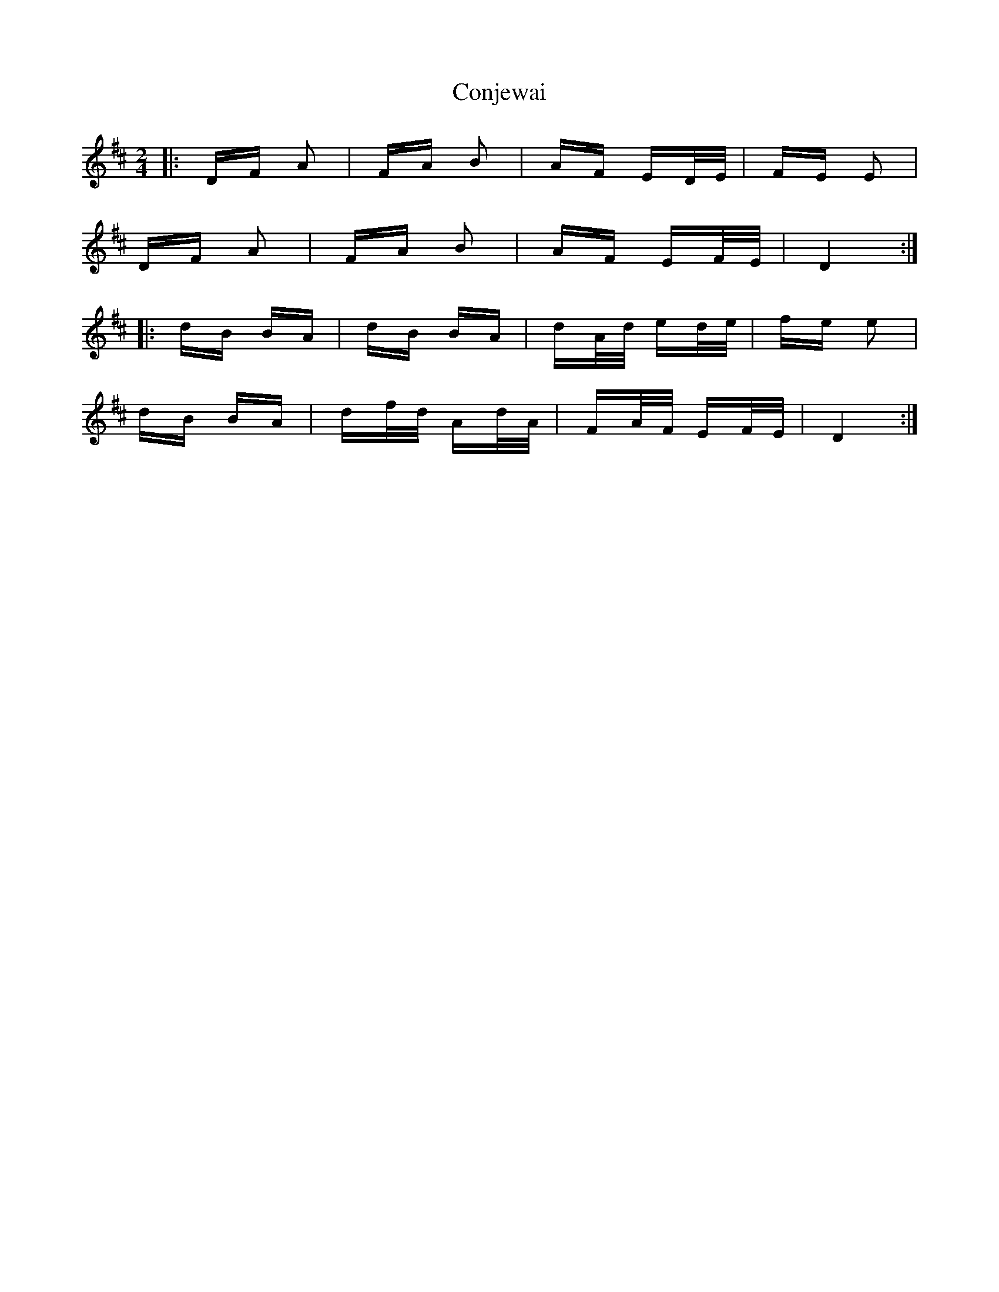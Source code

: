 X: 7980
T: Conjewai
R: polka
M: 2/4
K: Dmajor
|:DF A2|FA B2|AF ED/E/|FE E2|
DF A2|FA B2|AF EF/E/|D4:|
|:dB BA|dB BA|dA/d/ ed/e/|fe e2|
dB BA|df/d/ Ad/A/|FA/F/ EF/E/|D4:|

